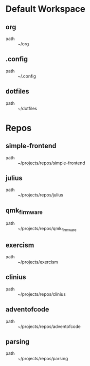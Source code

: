 * Default Workspace
** org
 - path :: ~/org
** .config
 - path :: ~/.config
** dotfiles
 - path :: ~/dotfiles
* Repos
** simple-frontend
 - path :: ~/projects/repos/simple-frontend
** julius
 - path :: ~/projects/repos/julius
** qmk_firmware
 - path :: ~/projects/repos/qmk_firmware
** exercism
 - path :: ~/projects/exercism
** clinius
 - path :: ~/projects/repos/clinius
** adventofcode
 - path :: ~/projects/repos/adventofcode
** parsing
 - path :: ~/projects/repos/parsing
